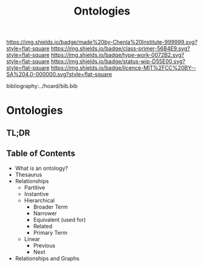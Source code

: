 #   -*- mode: org; fill-column: 60 -*-

#+TITLE: Ontologies
#+STARTUP: showall
#+TOC: headlines 4
#+PROPERTY: filename

[[https://img.shields.io/badge/made%20by-Chenla%20Institute-999999.svg?style=flat-square]] 
[[https://img.shields.io/badge/class-primer-56B4E9.svg?style=flat-square]]
[[https://img.shields.io/badge/type-work-0072B2.svg?style=flat-square]]
[[https://img.shields.io/badge/status-wip-D55E00.svg?style=flat-square]]
[[https://img.shields.io/badge/licence-MIT%2FCC%20BY--SA%204.0-000000.svg?style=flat-square]]

bibliography:../hoard/bib.bib

* Ontologies
:PROPERTIES:
:CUSTOM_ID:
:Name:     /home/deerpig/proj/chenla/warp/ww-ontologies.org
:Created:  2018-03-27T19:43@Prek Leap (11.642600N-104.919210W)
:ID:       b20309ce-541f-48ea-8ac8-1506d3bdd2b3
:VER:      575426696.052189112
:GEO:      48P-491193-1287029-15
:BXID:     proj:HAR2-1804
:Class:    primer
:Type:     work
:Status:   wip
:Licence:  MIT/CC BY-SA 4.0
:END:

** TL;DR

** Table of Contents

- What is an ontology?
- Thesaurus
- Relationships
  - Partitive
  - Instantive
  - Hierarchical
    - Broader Term
    - Narrower
    - Equivalent (used for)
    - Related
    - Primary Term
  - Linear
    - Previous
    - Next
- Relationships and Graphs
  
